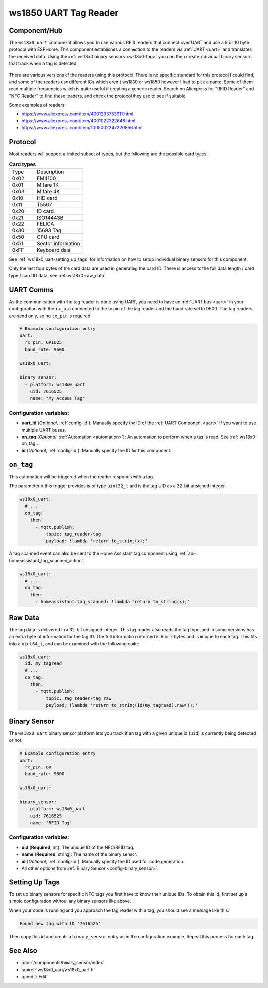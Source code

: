 ws1850 UART Tag Reader
======================

.. seo::
    :description: Instructions for setting up UART tag readers that use the wx18x0 chips.
    :image: ws18x0_side.png
    :keywords: ws1830, ws1850, NFC, RFID

.. _ws18x0_uart-component:

Component/Hub
-------------

The ``ws18x0_uart`` component allows you to use various RFID readers that connect over UART and use a 9 or 10 byte protocol
with ESPHome. This component establishes a connection to the readers via :ref:`UART <uart>` and translates the received data. 
Using the :ref:`ws18x0 binary sensors <ws18x0-tag>` you can then create individual binary sensors that track when a tag is detected.

.. figure:: images/ws18x0_uart.png
    :align: center
    :width: 60.0%

There are various versions of the readers using this protocol. There is no specific standard for this 
protocol I could find, and some of the readers use different ICs which aren't ws1830 or ws1850 however
I had to pick a name. Some of them read multiple frequencies which is quite useful if creating a generic 
reader. Search on Aliexpress for "RFID Reader" and "NFC Reader" to find these readers, and check the protocol 
they use to see if suitable.

Some examples of readers:

* https://www.aliexpress.com/item/4001293753917.html
* https://www.aliexpress.com/item/4001022322648.html
* https://www.aliexpress.com/item/1005002347220856.html

Protocol
--------

.. list-table:: **Protocol**
  :header-rows: 1
  :widths: 30 10

  * - Description
    - Length
    - Raw Data
  * - Protocol Header : 0x02
    - 1 byte
    - -
  * - Data Length : 0x09 or 0x0A
    - 1 byte
    - **Y**
  * - Card Type (see below)
    - 1 byte
    - **Y**
  * - Card Data
    - 4-5 bytes
    - **Y**
  * - XOR Check 
    - 1 byte
    - -
  * - Data end : 0x03
    - 1 byte
    - -

Most readers will support a limited subset of types, but the following are the possible card types:

.. list-table:: **Card types**
  :widths: 10 20

  * - Type
    - Description
  * - 0x02
    - EM4100
  * - 0x01
    - Mifare 1K
  * - 0x03
    - Mifare 4K
  * - 0x10
    - HID card
  * - 0x11
    - T5567
  * - 0x20
    - ID card
  * - 0x21
    - ISO14443B
  * - 0x22
    - FELICA
  * - 0x30
    - 15693 Tag
  * - 0x50
    - CPU card
  * - 0x51
    - Sector information
  * - 0xFF
    - Keyboard data

See :ref:`ws18x0_uart-setting_up_tags` for information on how to setup individual binary sensors for this component.

Only the last four bytes of the card data are used in generating the card ID. There is access to the full data 
length / card type / card ID data, see :ref:`ws18x0-raw_data`.

UART Comms
----------

As the communication with the tag reader is done using UART, you need
to have an :ref:`UART bus <uart>` in your configuration with the ``rx_pin`` connected to the tx pin of the tag reader and
the baud rate set to 9600. The tag readers are send only, so no ``tx_pin`` is required.

.. code-block:: yaml

    # Example configuration entry
    uart:
      rx_pin: GPIO25
      baud_rate: 9600

    ws18x0_uart:

    binary_sensor:
      - platform: ws18x0_uart
        uid: 7616525
        name: "My Access Tag"

Configuration variables:
************************

- **uart_id** (*Optional*, :ref:`config-id`): Manually specify the ID of the :ref:`UART Component <uart>` if you want
  to use multiple UART buses.
- **on_tag** (*Optional*, :ref:`Automation <automation>`): An automation to perform
  when a tag is read. See :ref:`ws18x0-on_tag`.
- **id** (*Optional*, :ref:`config-id`): Manually specify the ID for this component.

.. _ws18x0-on_tag:

``on_tag``
----------

This automation will be triggered when the reader responds with a tag.

The parameter ``x`` this trigger provides is of type ``uint32_t`` and is the tag UID as a 32-bit
unsigned integer.

.. code-block:: yaml

    ws18x0_uart:
      # ...
      on_tag:
        then:
          - mqtt.publish:
              topic: tag_reader/tag
              payload: !lambda 'return to_string(x);'

A tag scanned event can also be sent to the Home Assistant tag component
using :ref:`api-homeassistant_tag_scanned_action`.

.. code-block:: yaml

    ws18x0_uart:
      # ...
      on_tag:
        then:
          - homeassistant.tag_scanned: !lambda 'return to_string(x);'

.. _ws18x0-raw:

Raw Data
--------

The tag data is delivered in a 32-bit unsigned integer. This tag reader also reads the tag type, and 
in some versions has an extra byte of information for the tag ID. The full information returned is
6 or 7 bytes and is unique to each tag. This fits into a ``uint64_t``, and can be examined with the 
following code:

.. code-block:: yaml

    ws18x0_uart:
      id: my_tagread
      # ...
      on_tag:
        then:
          - mqtt.publish:
              topic: tag_reader/tag_raw
              payload: !lambda 'return to_string(id(my_tagread).raw());'

.. _ws18x0-tag:

Binary Sensor
-------------------------

The ``ws18x0_uart`` binary sensor platform lets you track if an tag with a given
unique id (``uid``) is currently being detected or not.

.. code-block:: yaml

    # Example configuration entry
    uart:
      rx_pin: D0
      baud_rate: 9600

    ws18x0_uart:

    binary_sensor:
      - platform: ws18x0_uart
        uid: 7616525
        name: "RFID Tag"

Configuration variables:
************************

- **uid** (**Required**, int): The unique ID of the NFC/RFID tag.
- **name** (**Required**, string): The name of the binary sensor.
- **id** (*Optional*, :ref:`config-id`): Manually specify the ID used for code generation.
- All other options from :ref:`Binary Sensor <config-binary_sensor>`.

.. _ws18x0_uart-setting_up_tags:

Setting Up Tags
---------------

To set up binary sensors for specific NFC tags you first have to know their unique IDs. To obtain this
id, first set up a simple configuration without any binary sensors like above.

When your code is running and you approach the tag reader with a tag, you should see a message like this:

.. code::

    Found new tag with ID '7616525'

Then copy this id and create a ``binary_sensor`` entry as in the configuration example. Repeat this process for
each tag.

See Also
--------

- :doc:`/components/binary_sensor/index`
- :apiref:`ws18x0_uart/ws18x0_uart.h`
- :ghedit:`Edit`
